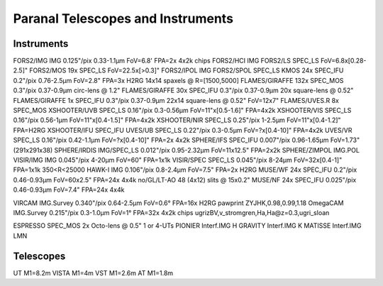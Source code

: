 Paranal Telescopes and Instruments
==================================

Instruments
-----------

FORS2/IMG       IMG         0.125"/pix  0.33-1.1µm  FoV=6.8'  FPA=2x 4x2k chips
FORS2/HCI       IMG
FORS2/LS        SPEC_LS     FoV=6.8x[0.28-2.5]"
FORS2/MOS       19x SPEC_LS FoV=22.5x[>0.3]"
FORS2/IPOL      IMG
FORS2/SPOL      SPEC_LS
KMOS            24x SPEC_IFU  0.2"/pix      0.76-2.5µm  FoV=2.8"    FPA=3x H2RG     14x14 spaxels @ R=[1500,5000]
FLAMES/GIRAFFE  132x SPEC_MOS   0.3"/pix   0.37-0.9µm  circ-lens @ 1.2"
FLAMES/GIRAFFE  30x SPEC_IFU    0.3"/pix   0.37-0.9µm  20x square-lens @ 0.52"
FLAMES/GIRAFFE  1x  SPEC_IFU    0.3"/pix   0.37-0.9µm  22x14 square-lens @ 0.52" FoV=12x7"
FLAMES/UVES.R   8x  SPEC_MOS
XSHOOTER/UVB    SPEC_LS     0.16"/pix   0.3-0.56µm  FoV=11"x[0.5-1.6]"  FPA=4x2k
XSHOOTER/VIS    SPEC_LS     0.16"/pix   0.56-1µm    FoV=11"x[0.4-1.5]"  FPA=4x2k
XSHOOTER/NIR    SPEC_LS     0.25"/pix   1-2.5µm     FoV=11"x[0.4-1.2]"  FPA=H2RG
XSHOOTER/IFU    SPEC_IFU
UVES/UB         SPEC_LS     0.22"/pix   0.3-0.5µm   FoV=?x[0.4-10]"  FPA=4x2k
UVES/VR         SPEC_LS     0.16"/pix   0.42-1.1µm  FoV=?x[0.4-10]"  FPA=2x 4x2k
SPHERE/IFS      SPEC_IFU    0.007"/pix  0.96-1.65µm FoV=1.73"       (291x291x38)
SPHERE/IRDIS    IMG/SPEC_LS 0.012"/pix  0.95-2.32µm FoV=11x12.5"    FPA=2x2k
SPHERE/ZIMPOL   IMG.POL
VISIR/IMG       IMG         0.045"/pix  4-20µm      FoV=60"         FPA=1x1k
VISIR/SPEC      SPEC_LS     0.045"/pix  8-24µm      FoV=32x[0.4-1]" FPA=1x1k    350<R<25000
HAWK-I          IMG         0.106"/pix  0.8-2.4µm   FoV=7.5"        FPA=2x H2RG
MUSE/WF         24x SPEC_IFU 0.2"/pix   0.46-0.93µm FoV=60x2.5"     FPA=24x 4x4k no/GL/LT-AO    48 (4x12) slits @ 15x0.2"
MUSE/NF         24x SPEC_IFU 0.025"/pix 0.46-0.93µm FoV=7.4"        FPA=24x 4x4k

VIRCAM      IMG.Survey  0.340"/pix      0.64-2.5µm  FoV=0.6°   FPA=16x H2RG pawprint   ZYJHK,0.98,0.99,1.18
OmegaCAM    IMG.Survey  0.215"/pix      0.3-1.0µm   FoV=1°     FPA=32x 4x2k chips      ugrizBV,v_stromgren,Ha,Ha@z=0.3,ugri_sloan

ESPRESSO    SPEC_MOS    2x Octo-lens @ 0.5"   1 or 4-UTs
PIONIER     Interf.IMG  H
GRAVITY     Interf.IMG  K
MATISSE     Interf.IMG  LMN

Telescopes
----------

UT          M1=8.2m
VISTA       M1=4m
VST         M1=2.6m
AT          M1=1.8m